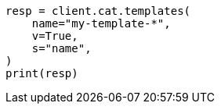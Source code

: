 // This file is autogenerated, DO NOT EDIT
// cat/templates.asciidoc:61

[source, python]
----
resp = client.cat.templates(
    name="my-template-*",
    v=True,
    s="name",
)
print(resp)
----
